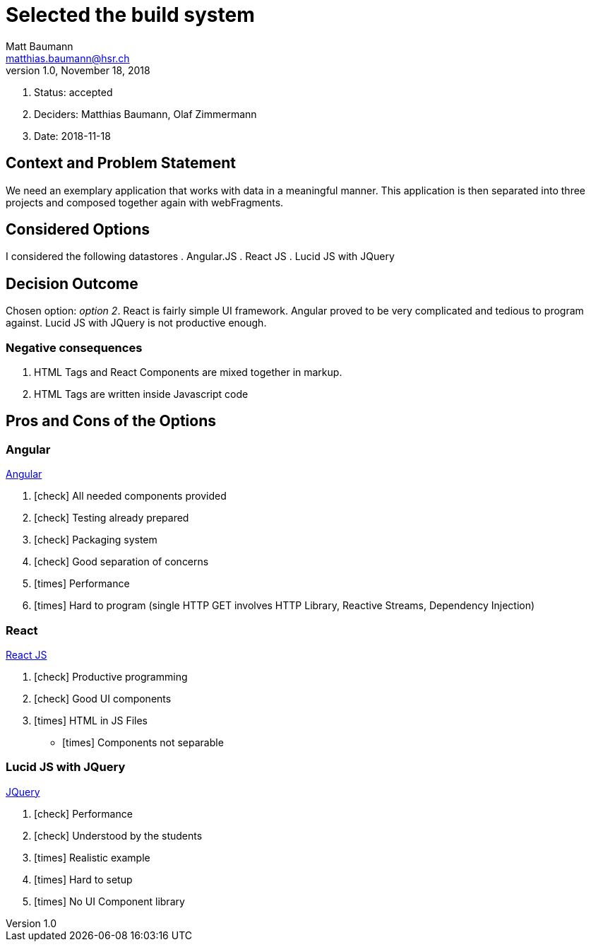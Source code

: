 = Selected the build system =
Matt Baumann <matthias.baumann@hsr,ch>
v1.0, November 18, 2018
:Author: Matt Baumann
:Email: matthias.baumann@hsr.ch
:Date: 18. November 2018
:Revision: Version 1.0
:icons: font
:y: icon:check[role="green"]
:n: icon:times[role="red"]

. Status: accepted
. Deciders: Matthias Baumann, Olaf Zimmermann
. Date: 2018-11-18

== Context and Problem Statement

We need an exemplary application that works with data in a meaningful manner. This application is then separated into
three projects and composed together again with webFragments.

== Considered Options

I considered the following datastores
. Angular.JS
. React JS
. Lucid JS with JQuery

== Decision Outcome

Chosen option: _option 2_. React is fairly simple UI framework. Angular proved to be very complicated and tedious to
program against. Lucid JS with JQuery is not productive enough.

=== Negative consequences

. HTML Tags and React Components are mixed together in markup.
. HTML Tags are written inside Javascript code

== Pros and Cons of the Options

=== Angular

https://angular.io/[Angular]

. {y} All needed components provided
. {y} Testing already prepared
. {y} Packaging system
. {y} Good separation of concerns
. {n} Performance
. {n} Hard to program (single HTTP GET involves HTTP Library, Reactive Streams, Dependency Injection)

===  React

https://reactjs.org/[React JS]

. {y} Productive programming
. {y} Good UI components
. {n} HTML in JS Files
- {n} Components not separable

=== Lucid JS with JQuery

https://jquery.com/[JQuery]

. {y} Performance
. {y} Understood by the students
. {n} Realistic example
. {n} Hard to setup
. {n} No UI Component library